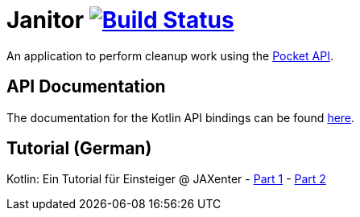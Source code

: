 # Janitor image:https://travis-ci.org/techdev-solutions/janitor.svg?branch=master["Build Status",link="https://travis-ci.org/techdev-solutions/janitor"]

An application to perform cleanup work using the https://getpocket.com[Pocket API].

## API Documentation
The documentation for the Kotlin API bindings can be found https://techdev-solutions.github.io/janitor/pocket-api/[here].

## Tutorial (German)
Kotlin: Ein Tutorial für Einsteiger @ JAXenter
- https://jaxenter.de/kotlin-tutorial-48156[Part 1]
- https://jaxenter.de/kotlin-ein-tutorial-fuer-einsteiger-teil-2-48587[Part 2]
